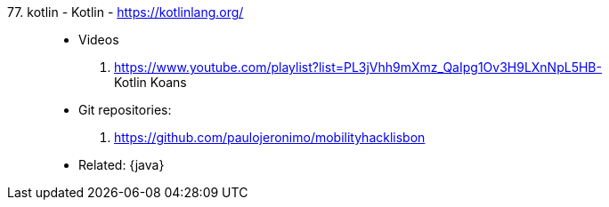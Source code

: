 [#kotlin]#77. kotlin - Kotlin# - https://kotlinlang.org/::
* Videos
. https://www.youtube.com/playlist?list=PL3jVhh9mXmz_QaIpg1Ov3H9LXnNpL5HB- +
   Kotlin Koans
* Git repositories:
. https://github.com/paulojeronimo/mobilityhacklisbon
* Related: {java}
